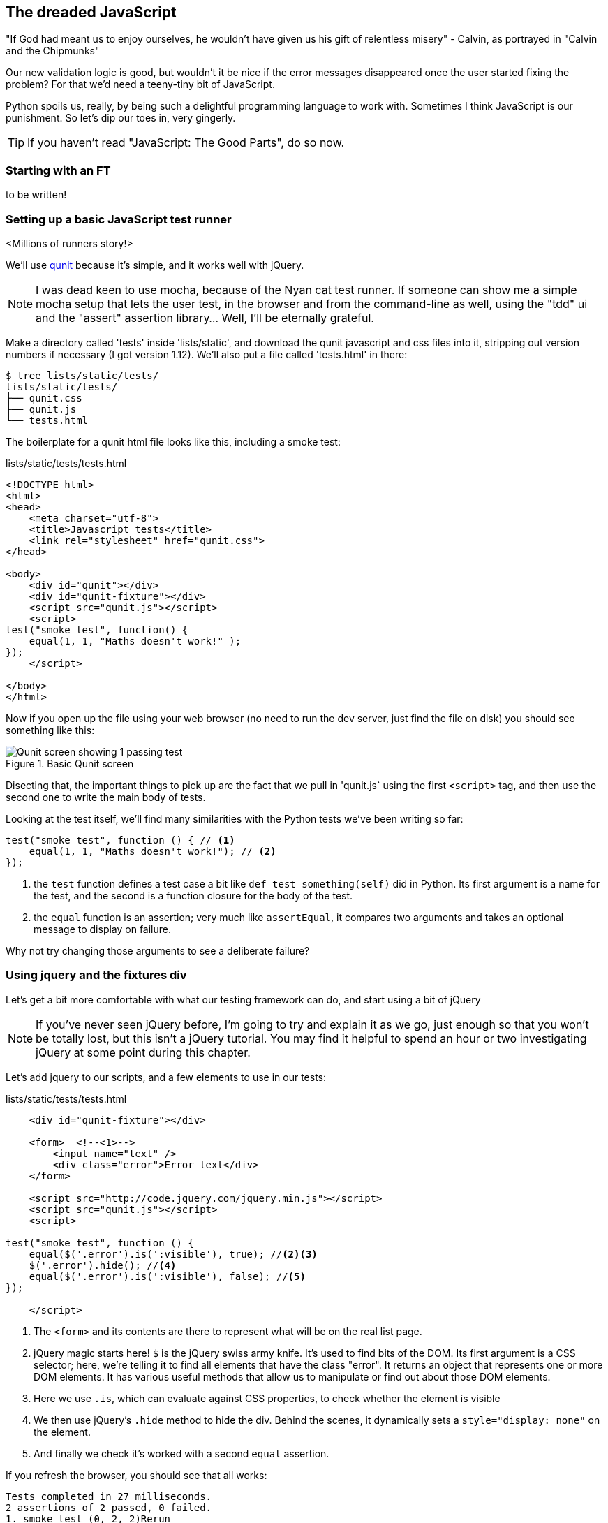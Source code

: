 The dreaded JavaScript
----------------------

"If God had meant us to enjoy ourselves, he wouldn't have given us his gift of
relentless misery" - Calvin, as portrayed in "Calvin and the Chipmunks"

//TODO: add link?

Our new validation logic is good, but wouldn't it be nice if the error messages
disappeared once the user started fixing the problem? For that we'd need a
teeny-tiny bit of JavaScript.

Python spoils us, really, by being such a delightful programming language to 
work with.  Sometimes I think JavaScript is our punishment.  So let's dip our
toes in, very gingerly.

TIP: If you haven't read "JavaScript: The Good Parts", do so now.

Starting with an FT
~~~~~~~~~~~~~~~~~~~

to be written!


Setting up a basic JavaScript test runner
~~~~~~~~~~~~~~~~~~~~~~~~~~~~~~~~~~~~~~~~~

<Millions of runners story!>

We'll use http://qunitjs.com/[qunit] because it's simple,
and it works well with jQuery.  

NOTE: I was dead keen to use mocha, because of the Nyan cat test runner.  If
someone can show me a simple mocha setup that lets the user test, in the
browser and from the command-line as well, using the "tdd" ui and the "assert"
assertion library... Well, I'll be eternally grateful.



Make a directory called 'tests' inside
'lists/static', and download the qunit javascript and css files into it,
stripping out version numbers if necessary (I got version 1.12).  We'll also
put a file called 'tests.html' in there:

----
$ tree lists/static/tests/
lists/static/tests/
├── qunit.css
├── qunit.js
└── tests.html
----

The boilerplate for a qunit html file looks like this, including a smoke test:

[role="sourcecode"]
.lists/static/tests/tests.html
[source,html]
----
<!DOCTYPE html>
<html>
<head>
    <meta charset="utf-8">
    <title>Javascript tests</title>
    <link rel="stylesheet" href="qunit.css">
</head>

<body>
    <div id="qunit"></div>
    <div id="qunit-fixture"></div>
    <script src="qunit.js"></script>
    <script>
test("smoke test", function() {
    equal(1, 1, "Maths doesn't work!" );
});
    </script>

</body>
</html>
----

Now if you open up the file using your web browser (no need to run the dev
server, just find the file on disk) you should see something like this:

.Basic Qunit screen
image::images/qunit_smoke_test.png["Qunit screen showing 1 passing test"]

Disecting that, the important things to pick up are the fact that we pull
in 'qunit.js` using the first `<script>` tag, and then use the second one
to write the main body of tests.

Looking at the test itself, we'll find many similarities with the Python
tests we've been writing so far:

[source,javascript]
----
test("smoke test", function () { // <1>
    equal(1, 1, "Maths doesn't work!"); // <2>
});
----

<1> the `test` function defines a test case a bit like `def test_something(self)`
did in Python. Its first argument is a name for the test, and the second is a
function closure for the body of the test.
<2> the `equal` function is an assertion; very much like `assertEqual`, it
compares two arguments and takes an optional message to display on failure.

Why not try changing those arguments to see a deliberate failure?

Using jquery and the fixtures div
~~~~~~~~~~~~~~~~~~~~~~~~~~~~~~~~~

Let's get a bit more comfortable with what our testing framework can do,
and start using a bit of jQuery

NOTE: If you've never seen jQuery before, I'm going to try and explain it as we
go, just enough so that you won't be totally lost, but this isn't a jQuery
tutorial.  You may find it helpful to spend an hour or two investigating jQuery
at some point during this chapter.

Let's add jquery to our scripts, and a few elements to use in our tests:

[role="sourcecode"]
.lists/static/tests/tests.html
[source,html]
----
    <div id="qunit-fixture"></div>

    <form>  <!--<1>-->
        <input name="text" />
        <div class="error">Error text</div>
    </form>

    <script src="http://code.jquery.com/jquery.min.js"></script>
    <script src="qunit.js"></script>
    <script>

test("smoke test", function () {
    equal($('.error').is(':visible'), true); //<2><3>
    $('.error').hide(); //<4>
    equal($('.error').is(':visible'), false); //<5>
});

    </script>
----

<1> The `<form>` and its contents are there to represent what will be
on the real list page.
<2> jQuery magic starts here!  `$` is the jQuery swiss army knife. It's
used to find bits of the DOM.  Its first argument is a CSS selector; here,
we're telling it to find all elements that have the class "error".  It returns
an object that represents one or more DOM elements.  It has various useful
methods that allow us to manipulate or find out about those DOM elements. 
<3> Here we use `.is`, which can evaluate against CSS properties, to check
whether the element is visible 
<4> We then use jQuery's `.hide` method to hide the div.  Behind the
scenes, it dynamically sets a `style="display: none"` on the element. 
<5> And finally we check it's worked with a second `equal` assertion.

If you refresh the browser, you should see that all works:

----
Tests completed in 27 milliseconds.
2 assertions of 2 passed, 0 failed.
1. smoke test (0, 2, 2)Rerun
----

(I'm displaying the expected text as console output to save on screenshots)

Now let's see how fixtures work.  Let's just dupe up this test:


[role="sourcecode"]
.lists/static/tests/tests.html
[source,html]
----
    <script>

test("smoke test", function () {
    equal($('.error').is(':visible'), true);
    $('.error').hide();
    equal($('.error').is(':visible'), false);
});
test("smoke test 2", function () {
    equal($('.error').is(':visible'), true);
    $('.error').hide();
    equal($('.error').is(':visible'), false);
});

    </script>
----

That should give us something like this:

.Basic Qunit screen
image::images/qunit_smoke_test.png["Qunit screen showing 1 passing test"]

What's happening here is that the first test hides the error div, so when 
the second test runs, it starts out invisible. 
footnote:[Be warned: tests get run in a predictable order, so you can't rely
on one test running neatly after the other]
We need some way of tidying up between tests, a bit like `setUp` and
`teardDown`, or like the Django test runner would reset the database between
each test.  Thankfully, and you can probably see this coming, but
`qunit-fixture` div is exactly what we're looking for.  Move the form in there:

[role="sourcecode"]
.lists/static/tests/tests.html
[source,html]
----
    <div id="qunit"></div>
    <div id="qunit-fixture">
        <form>
            <input name="text" />
            <div class="error">Error text</div>
        </form>
    </div>

    <script src="http://code.jquery.com/jquery.min.js"></script>
----

And that gets us back to 2 neatly passing tests.

----
Tests completed in 21 milliseconds.
4 assertions of 4 passed, 0 failed.
1. smoke test (0, 2, 2)
2. smoke test 2 (0, 2, 2)
----

Building a JavaScript unit test for our desired functionality
~~~~~~~~~~~~~~~~~~~~~~~~~~~~~~~~~~~~~~~~~~~~~~~~~~~~~~~~~~~~~

Switch back to just one test:

[role="sourcecode"]
.lists/static/tests/tests.html
[source,html]
----
    <script>

test("errors should be hidden on input change", function () {
    $('input').trigger('change'); // <1>
    equal($('.error').is(':visible'), false); 
});

    </script>
----

<1> The jQuery `.trigger` method is mainly used for testing.  It says "fire off
a JavScrip DOM event on the element(s)".  Here we use the 'change' event, which
is normally fired off by the browser behind the scenes whenever a user causes
an input element's value to change, be it by typing into it or clicking on it.
footnote:[jQuery is hiding a lot of complexity behind the scenes for us here]

And that gives us:

----
0 assertions of 1 passed, 1 failed.
1. errors should be hidden on input change (1, 0, 1)
    1. failed
        Expected: 	false
        Result: 	true
----

Let's say we want to keep our code in a standalone javascript file called
'list.js'


[role="sourcecode"]
.lists/static/tests/tests.html
[source,html]
----
    <script src="qunit.js"></script>
    <script src="../list.js"></script>
    <script>
----

Here's the minimal code to get that test to pass:

[role="sourcecode"]
.lists/static/list.js
[source,html]
----
$('.error').hide();
----


We'd better add another test:

[role="sourcecode"]
.lists/static/tests/tests.html
[source,html]
----
test("errors not hidden unless input changes", function () {
    equal($('.error').is(':visible'), true);
});
----

Now we get an expected failure:

----
1 assertions of 2 passed, 1 failed.
1. errors should be hidden on input change (0, 1, 1)
2. errors not hidden unless input changes (1, 0, 1)
    1. failed
        Expected: 	true
        Result: 	false
        Diff: 	true false 
----

And now we make a more realistic implementation:

[role="sourcecode"]
.lists/static/list.js
[source,html]
----
$('input').on('change', function () {
    $('.error').hide();
});
----

Tests pass!

Impletment

[role="sourcecode"]
.lists/templates/base.html
[source,html]
----
        <script src="/static/bootstrap/js/bootstrap.min.js"></script>
        <script src="/static/list.js"></script>

    </body>
----

doesnt work. change isnt the rigth event. oh well.
